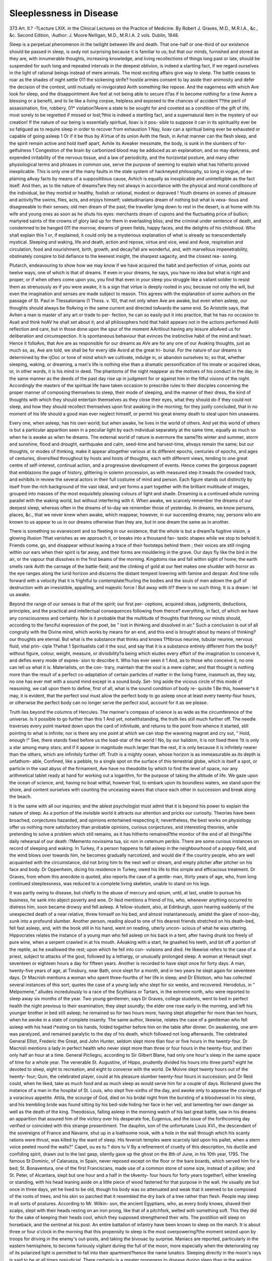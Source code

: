 Sleeplessness in Disease
=========================

373
Art. II.?
-?Lecture LXIX. in the Clinical
Lectures on the Practice of Medicine.
By Robert J. Graves,
M.D., M.R.I.A., &c., &c. Second Edition, 
:Author: J. Moore
Nelligan, M.D., M.R.I.A. 2 vols. Dublin, 1848.

Sleep is a perpetual phenomenon in the twilight between life and
death. That one-half or one-third of our existence should be passed
in sleep, is oxdy not surprising because it is familiar to us; but that
our minds, furnished and stored as they are, with innumerable
thoughts, increasing knowledge, and living recollections of things
long past or late, should be suspended for such long and repeated
intervals in the deepest oblivion, is indeed a startling fact, if we
regard ourselves in the light of rational beings instead of mere
animals. The most exciting affairs give way to sleep. The battle
ceases to roar as the shades of night settle 011 the sickening strife?
hostile armies consent to lay aside their animosity and defer the
decision of the contest, until mutually re-invigorated Avith something
like repose. And the eagerness with which Ave look for sleep, and
the disappointment Ave feel at not being able to secure it?as if to
become nothing for a time Avere a blessing or a benefit, and to lie
like a living corpse, helpless and exposed to the chances of accident
??the peril of assassination, fire, robbery, 01* violation?Avere a state
to be sought for and coveted as a condition of the gift of life, most
sorely to be regretted if missed or lost;?this is indeed a startling
fact, and a supernatural item in the mystery of our creation!
If the nature of our being is essentially spiritual, Iioav is it pos-
sible to suppose it can in its spirituality ever be so fatigued as to
require sleep in order to recover from exhaustion 1 Nay, Iioav can a
spiritual being ever be exhausted or capable of going asleep 1 Or if
it be thus by A'irtue of its union Avith the flesh, in Avhat manner can
the flesh sleep, and the spirit remain active and hold itself apart,
Avhile its Aveaker messmate, the body, is sunk in the slumbers of for-
getfulness 1 Congestion of the brain by carbonized blood may be
adduced as an explanation; and so may darkness, and expended
irritability of the nervous tissue, and a law of periodicity, and the
horizontal posture, and many other physiological terms and phrases
in common use, serve the purpose of seeming to explain what has
hitherto proved inexplicable. This is only one of the many faults in
the stale system of hackneyed philosophy, so long in vogue, of ex-
plaining aAvay facts by means of a supposititious cause, Avhich is
equally as inexplicable and unintelligible as the fact itself. And
then, as to tlie nature of dreams?are they not always in accordance
with the physical and moral conditions of the individual, be they
morbid or healthy, foolish or rational, modest or depraved ! Youth
dreams on scenes of pleasure and activity?he swims, flies, acts, and
enjoys himself; valetudinarians dream of nothing but what is vexa-
tious and disagreeable to their senses; old men dream of the past;
the traveller lying down to rest in the desert, is at home with his
wife and young ones as soon as he shuts his eyes: merchants dream
of cupons and the fluctuating price of bullion; martyred saints of
the crowns of glory laid up for them in everlasting bliss; and the
criminal under sentence of death, and condemned to be hanged 011
the morrow, dreams of green fields, happy faces, and the delights of
his childhood. Who shall explain this 1 or, if explained, it could
only be a mysterious explanation of what is already so transcendentally
mystical. Sleeping and waking, life and death, action and repose,
virtue and vice, weal and Avoe, respiration and circulation, food and
nourishment, birth, growth, and decay?all are wonderful, and, with
marvellous impenetrability, obstinately conspire to bid defiance to
the keenest insight, the sharpest sagacity, and the closest rea-
soning.

Plutarch, endeavouring to show how we may know if we have
acquired the habit and perfection of virtue, points out twelve ways,
one of which is that of dreams. If even in your dreams, he says,
you have no idea but what is right and proper; or if when others
come upon you, you find that even in your sleep you struggle like
a valiant soldier to resist them as strenuously as if you were awake,
it is a sign that virtue is deeply rooted in you; because not only the
will, but even the imagination and senses are made subject to reason.
This agrees with the explanation of some authors on the passage of
St. Paul in Tliessalonians (1 Thess. v. 10), that not only when Ave
are awake, but even when asleep, our thoughts should always be
floAving in the same current and directed toAvards the same end. So
Aristotle says, that Avhen a man is master of any art or trade to per-
fection, he can so easily put it into practice, that he has no occasion to
Avait and think hoAV he shall set about it; and all philosophers hold
that habit appears not in the actions performed Avitli reflection and
care, but in those done upon the spur of the moment AAritliout having
any leisure alloAved us for deliberation and circumspection. It is
spontaneous behaviour that evinces the instinctive habit of the mind
and heart. Hence it folloAvs, that Ave are as responsible for our
dreams as AVe are for any one of our Avaking thoughts, just as much
so, as, Ave are told, we shall be for every idle Avord at the great tri-
bunal. For the nature of our dreams is determined by the rjOoc or
tone of mind which we cultivate, indulge in, or abandon ourselves to;
so that, whether sleeping, waking, or dreaming, a man's life is nothing
else than a dramatic personification of his innate or acquired ideas,
or, in other words, it is his mind in deed. The phantoms of the
night reappear as the motives of his conduct in the day, in the same
manner as the deeds of the past day rise up in judgment for or
against him in the fitful visions of the night. Accordingly the
masters of the spiritual life have taken occasion to prescribe rules to
their disciples concerning the proper manner of composing themselves
to sleep, their mode of sleeping, and the manner of their dress, the
kind of thoughts with which they should entertain themselves as
they close their eyes, what they should do if they could not sleep,
and how they should recollect themselves upon first awaking in the
morning; for they justly concluded, that in no moment of his life
should a good man ever neglect himself, or permit his great enemy
death to steal upon him unawares.

Every one, when asleep, has his own world; but when awake,
he lives in the world of others. And yet this world of others is
but a particular apparition seen in a peculiar light by each individual
separately at the same time, equally as much so when he is awake as
wlien he dreams. The external world of nature is evermore the
same?its winter and summer, storm and sunshine, flood and
drought, earthquake and calm, seed-time and harvest-time, ahvays
remain the same; but our thoughts, or modes of thinking, make it
appear altogether various at its different epochs, centuries of epochs,
and ages of centuries, diversified throughout by hosts and hosts of
thoughts, each with different views, tending to one great centre of
self-interest, continual action, and a progressive development of
events. Hence comes the gorgeous pageant that emblazons the
page of history, glittering in solemn procession, as with measured
step it treads the crowded track, and exhibits in review the several
actors in their full costume of mind and person. Each figure stands
out distinctly by itself from the rich background of the vast ideal,
and yet forms a part together with the brilliant multitude of images,
grouped into masses of the most exquisitely pleasing colours of light
and shade. Dreaming is a continued whole running parallel with
the waking world, but without interfering with it. When awake,
we scarcely remember the dreams of our deepest sleep, whereas
often in the dreams of to-day we remember those of yesterday. In
dreams, we know persons, places, &c., that we never knew when
awake, which reappear, however, in our succeeding dreams; nay,
persons wlio are known to us appear to us in our dreams otherwise
than they are, but in one dream the same as in another.

There is something so evanescent and so fleeting in our existence,
that the whole is but a dream?a fugitive vision, a glowing illusion
?that vanishes as we approach it, or breaks into a thousand fan-
tastic shapes while we stop to behold it. Friends come, go, and
disappear without leaving a trace of their footsteps behind them ;
their voices are still ringing within our ears when their spirit is far
away, and their forms are mouldering in the grave. Our days fly
like the bird in the air, or the vapour that dissolves in the first
beams of the morning. Kingdoms rise and fall within sight of
home; the earth smells rank Avith the carnage of the battle-field;
and the clinking of gold at our feet makes one shudder with horror
as the eye ranges along the lurid horizon and discerns the distant
tempest lowering with famine and despair. And time rolls forward
with a velocity that it is frightful to contemplate?hurling the
bodies and the souls of men adown the gulf of destruction with an
irresistible, appalling, and majestic force ! But away with it!?
there is no such thing. It is a dream : let us awake.

Beyond the range of our senses is that of the spirit; our first per-
ceptions, acquired ideas, judgments, deductions, principles, and the
practical and intellectual consequences following from thence?
everything, in fact, of which we have any consciousness and certainty.
Nor is it probable that the multitude of thoughts that throng our
minds should, according to the fanciful expression of the poet, be
" lost in thinking and dissolved in air." Such a conclusion is out
of all congruity with the Divine mind, which works by means for an
end, and this end is brought about by means of thinking?our
thoughts are eternal. But what is the substance that thinks and
knows 1?fibrous neurine, tubular neurine, nervous fluid, vital prin-
ciple 1?what 1 Spiritualists call it the soul, and say that it is a
substance entirely different from the body?without figure, colour,
weight, measure, or divisibility?a being which eludes every effort of
the imagination to conceive it, and defies every mode of expres-
sion to describe it. Who has ever seen it 1 And, as to those who
conceive it, no one can tell us what it is. Materialists, on the con-
trary, maintain that the soul is a mere cipher, and that thought is
nothing more than the result of a perfect co-adaptation of certain
particles of matter in the living frame, inasmuch as, they say, no
one has ever met with a sound mind except in a sound body. Set-
ting aside the vicious circle of this mode of reasoning, we call upon
them to define, first of all, what is the sound condition of body re-
quisite 1 Be this, however^s it may, it is evident, that the perfect
soul must allow the perfect body to go asleep once at least every
twenty-four hours, or otherwise the perfect body can no longer serve
the perfect soul, account for it as we please.

Truth lies beyond the columns of Hercules. The mariner's compass
of science is as wide as the circumference of the universe. Is it
possible to go further than this 1 And yet, notwithstanding, the
truth lies still much further off. The needle traverses every point
marked down upon the card of infinitude, and returns to the point
from whence it started, still pointing to what is infinite; nor is
there any one point at which we can stop the wavering magnet and
cry out, " Hold, enough !" See, there stands fixed before us the
load-star of the world ! No, by our halidom, it is not fixed there
?it is only a star among many stars; and if it appear in magnitude
much larger than the rest, it is only because it is infinitely nearer
than the others, which are infinitely further off. Truth is a mighty
ocean, whose horizon is as immeasurable as its depth is unfathom-
able, Confined, like a pebble, to a single spot on the surface of this
terrestrial globe, which is itself a spot, or particle in the vast abyss
of the firmament, Ave have no theodolite by which to find the level
of space, nor any arithmetical tablet ready at hand for working out
a logarithm, for the purpose of taking the altitude of life. We gaze
upon the ocean of science, and, having no boat withal, however frail,
to embark upon its boundless waters, we stand upon the shore, and
content ourselves with counting the unceasing waves that chace each
other in succession and break along the beach.

It is the same with all our inquiries; and the ablest psychologist
must admit that it is beyond his power to explain the nature of sleep.
As a portion of the invisible world it attracts our attention and
pricks our curiosity. Theories have been broached, conjectures
hazarded, and opinions entertained respecting it; nevertheless, the
best works on physiology offer us nothing more satisfactory than
probable opinions, curious conjectures, and interesting theories, while
pretending to solve a problem which still remains, as it has hitherto
remained?the monitor of the end of all things?the daily rehearsal
of our death :?Memento novissima tua, sic non in cetemum peribis.
There are some curious instances on record of sleeping and
waking. In Turkey, if a person happens to fall asleep in the
neighbourhood of a poppy-field, and the wind blows over towards
him, he becomes gradually narcotized, and would die if the country
people, who are well acquainted with the circumstance, did not bring
him to the next well or stream, and empty pitcher after pitcher on
his face and body. Dr Oppenheim, dicing his residence in Turkey,
owed his life to this simple and efficacious treatment. Dr Graves,
from whom this anecdote is quoted, also reports the case of a gentle-
man, thirty years of age, who, from long continued sleeplessness, was
reduced to a complete living skeleton, unable to stand on his legs.

It was partly owing to disease, but chiefly to the abuse of mercury
and opium, until, at last, unable to pursue his business, he sank into
abject poverty and woe. Dr lleid mentions a friend of his, who,
whenever anything occurred to distress him, soon became drowsy and
fell asleep. A fellow-student, also, at Edinburgh, upon hearing
suddenly of the unexpected death of a near relative, threw himself
on his bed, and almost instantaneously, amidst the glare of noon-day,
sunk into a profound slumber. Another person, reading aloud to
one of his dearest friends stretched on his death-bed, fell fast asleep,
and, with the book still in his hand, went on reading, utterly uncon-
scious of what he was uttering. Hippocrates relates the instance of
a young man who fell asleep on his back in a tent, after having
drunk too freely of pure wine, when a serpent crawled in at his mouth.
AAvaking with a start, he gnashed his teeth, and bit off a portion of
the reptile, as he swallowed the rest; upon which he fell into con-
vulsions and died. He likewise refers to the case of a priest, subject
to attacks of the gout, followed by a lethargy, or unusually prolonged
sleep. A woman at Henault slept seventeen or eighteen hours a
day for fifteen years. Another is recorded to have slept once for
forty days. A man, twenty-five years of age, at Tinsbury, near Bath,
once slept for a month, and in two years he slept again for seventeen
days. Dr Macnish mentions a woman who spent three-fourths of
her life in sleep; and Dr Elliotson, who has collected several
instances of this sort, quotes the case of a young lady who slept for
six weeks, and recovered. Herodotus, in " Melpomene," alludes
incredulously to a race of the Scythians or Tartars, in the extreme
north, who were reported to sleep away six months of the year.
Two young gentlemen, says Dr Graves, college students, went to bed
in perfect health the night previous to their examination; they slept
soundly; the elder one rose early in the morning, and left his
younger brother in bed still asleep; he remained so for two hours
more, having slept altogether for more than ten hours, when he awoke
in a state of complete insanity. The same author, likewise, relates
the case of a gentleman who fell asleep with his head i*esting on his
hands, folded together before him on the table after dinner. On
awakening, one arm was paralyzed, and remained paralytic to the
day of his death, which followed not long afterwards. The celebrated
General Elliot, Frederic the Great, and John Hunter, seldom slept
more tlian four or five hours in the twenty-four. Dr Macnisli mentions
a lady in perfect health who never slept more than three or four hours
in the twenty-four, and then only half an hour at a time. General
Picliegru, according to Sir Gilbert Blane, had only one hour's sleep
in the same space of time for a whole year. The venerable St.
Augustine, of Hippo, prudently divided his hours into three parts?
eight he devoted to sleep, eight to recreation, and eight to converse
with the world. De Moivre slept twenty hours out of the twenty-
four; Quin, the celebrated player, could at his pleasure slumber
twenty-four hours in succession; and Dr Reid could, when he liked,
take as much food and as much sleep as would serve him for a
couple of days. Riclierand gives the instance of a man in the hospital
of St. Louis, who slept five-sixths of the day, and awoke only to
appease the cravings of a voracious appetite. Attila, the scourge of
God, died on his bridal night from the bursting of a bloodvessel in
his sleep, and his trembling bride was found sitting by his bed-side
hiding her face in her veil, and lamenting her own danger as well as
the death of the king. Theodosius, falling asleep in the morning
watch of his last great battle, saw in his dreams an apparition that
assured him of the victory over his desperate foe, Eugenius, and the
issue of the forthcoming day verified or coincided with this strange
presentiment. The dauphin, son of the unfortunate Louis XVI., the
descendant of the sovereigns of France and Navarre, shut up in a
loathsome nook, with a hole in the wall through which his scanty
rations were thrust, was killed by the want of sleep. His feverish
temples were scarcely laid upon his pallet, when a stern voice peeled
round the walls?" Capet, ou es tu ? dors tu V By a refinement of
cruelty of this description, his ductile and confiding spirit, drawn out
to the last gasp, silently gave up the ghost on the 8th of June, in
his 10th year, 1795. The famous St Dominic, of Calarueza, in
Spain, never reposed except on the floor or the bare boards, which
served him for a bed; St. Bonaventura, one of the first Franciscans,
made use of a common stone of some size, instead of a pillow; and
St. Peter, of Alcantara, slept but one hour and a half in the tAventy-
four hours for forty years together1, either kneeling or standing, with
his head leaning aside on a little piece of wood fastened for that
purpose in the wall. He usually ate but once in three days, yet he
lived to be old, though his body was so attenuated and weak that
it seemed to be composed of the roots of trees, and his skin so
parched that it resembled the dry bark of a tree rather than flesh.
People may sleep in all sorts of postures. According to Mr. Wilkin-
son, the ancient Egyptians, who, as every body knows, shaved their
scalps, slept with their heads resting on an iron prong, like that of
a pitchfork, welted with something soft. This they did for the sake
of keeping their heads cool, which they supposed strengthened their
wits. The postillion will sleep on horseback, and the sentinel at his
post. An entire battalion of infantry have been known to sleep on
the march. It is about three or four o'clock in the morning that
this propensity to sleep is the most overpowering?the moment
seized upon by troops for driving in the enemy's out-posts, and taking
the bivouac by surprise. Maniacs are reported, particularly in the
eastern hemisphere, to become furiously vigilant during the full of
the moon, more especially when the deteriorating ray of its polarized
light is permitted to fall into their apartment?hence the name
lunatics. Sleeping directly in the moon's rays is said to be at all times
prejudicial. There certainly is a greater proneness to disease during
sleep than in the waking state; for those who pass the night in the
Compagna di Roma inevitably become infected with its noxious air,
while travellers who go through without stopping escape the miasma.
Intense cold induces sleep, and they who perish in the snow sleep on
till they sleep the sleep of death.

All nature sleeps. Plants sleep in the winter, reptiles and some
animals hybernate, and the earth sleeps as she wheels into darkness
from west to east. Children sleep a great deal?infants much more,
but with irregularity; while the old man scarcely slumbers at all,
Avatching as it were his end approaching. Even the foetus sleeps in
a sort of indeterminate manner; and public affairs have their grand
alternations of action and repose. The heart sleeps between every
beat sixty times in the minute, and so do all the other organs with
more or less regularity. Everything that has life must sleep or else
it dies, which is a marvel beyond our comprehension.

People may sleep too little or too much, too early or too late.
Overmuch sleep conduces to obesity, torpor of the general functions,
congestions of the chief viscera, more especially of the head, endan-
gering attacks of apoplexy and death. It is the bon vivant who is
disposed to somnolency?a dose in his easy chair after dinner, and
an inclination to nod over the newspaper or during a prolonged dis-
course. The well-nourished require more sleep than the lean, and the
phlegmatic more than the irritable. But in the present day somnolent
obesity is a rare phenomenon. The evil that we have to complain
of is an incapability of sleeping enough. There is no fixed duration
for sleep. The world roars around us like a torrent of events. Every-
thing is rapid; and we are whirled with velocity in the midst of a
vortex, as vast as it is incessant. Repose there is none; and instead
of sleeping on a pillow of down, Ave stand continually on tlie tiptoe
of expectation, awaiting the coming on of to-morrow, big as it were
with the doom of some great hereafter. It is impossible to sleep?
nay, it is scarcely possible to survive. This morbid excitement, fic-
titious let it be, is in reality the pregnant source of a large family of
ailments, of which mania is neither the youngest nor the most insig-
nificant child.

Opium in some of its forms is supposed to be the chief ingredient
with which we drug the posset of repose. But this is by no means
the case. For, in the kind of vigilance just alluded to, opium in its
most concentrated form is most frequently useless. Sometimes it
increases the vigilance, and, instead of soothing, excites the nerves to
ecstasy, in which the patient hears, sees, and converses with phan-
tasms that have no existence save on the irritated expansion of his
diseased retina. In the sleeplessness of the insane, this is particularly
true; opiates very often exert no influence over their moon-stricken
fancies. They must be watched with the utmost caution, and sleep
must be coaxed and solicited by means of remedies that have nothing
of the narcotic principle in them. Mesmeric passes (be mesmerism
what it may) will induce sleep when nothing else will, and it is a
kind of sleep altogether exempt from the subsequent distress arising
from the use of an opiate. Allowing the patient to get up and wash
himself and walk about his room, making his bed afresh, giving him
a glass of cold water, or bitter ale, or wine-and-water, will often
succeed in procuring refreshing sleep when all other means have
failed. These are practical points calling for experienced judgment
in their application.

The condition of the eye will generally afford a correct criterion
for determining the kind of narcotic or sedative to be prescribed.
For, when the eye is bloodshot and the pupil contracted, opium is
rarely effectual, the vascularity of the eyeball implying that the
cerebral circulation, especially that of the meninges, is already too
much injected. Neither would stimulants of any sort be serviceable
at such times. Hyoscyamus, conium, and aconite are more to be
relied upon; or if opium be prescribed, it should be conjoined with
tartar emetic, salines, and nitre, or with ipecacuanha, as in the Dover's
Powder. With antimony, it will occasionally succeed, although it
would fail if given by itself. The success of this combination of
opium, sudorifics, and nepliritics, arises most likely from their acting
on the entire surface of the skin, and thus relieving the internal
organs, and allowing the opiate in the mean time to allay the un-
settled mobility of the nerves. Dr Graves is convinced that an-
timony exerts a decided narcotic influence on the system. Opium,
likewise, will often act favourably Avhen given with some of the
alkalies; but its mildest, if not its surest, way of narcotising is that
pointed out by Dupuytren, when applied to the orifices of the mucous
membranes.

On the contrary, when the conjunctiva is pale, and the pupil
dilated, stimulants prove the most certain narcotics; for these symp-
toms indicate the sleeplessness of inanition and the necessity for
support. In this stage, which may forerun mania in its most trouble-
some form, large and repeated doses of pure opium have been given
with the happiest results. Dr Crawford found opium, gradually
increased to large and frequently repeated doses, so as to produce
sleep, the best remedy. It is a condition which follows the loss of
blood, as from venesection or haemorrhage, when liyoscyamus with
camphor is so beneficial. In those instances of watchfulness which
are frequently observed towards the close of acute diseases, it is
always necessary to repeat the opiate for some time after the first
symptoms have been checked. There is no fear of giving successive
doses, lest the patient should become accustomed to them, and a bad
habit be generated, for the rapid convalescence and renewed health,
which are wonderfully promoted by securing a sound and refreshing-
sleep, will soon enable him to dispense with the use of an opiate.
In these cases, the upward circulation is too feeble, and the vis a
tergo must be increased and sustained. The same practice is likewise
pre-eminently useful in the first stage of delirium tremens, in its
congestive onset, before the subacute inflammation and milky effusion
have ensued. The irritability, watchfulness, and phantasmagoria of
this peculiar malady are best treated by a combination of bitters,
alkalies, and opiates; or else with tonics (even steel), local or general
depletion, and opiates, at the same time.

Nothing, however, relieves the vigilance of old age; nor should
opium ever be tried, since the dose that is sufficient to procure
sleep may end in death. Persons have been destroyed by a
single dose of a third of a grain of muriate of morphia, and two or
three from a grain, although they may have recently taken doses of
half a grain, or even a grain, with little effect. Yet a grain of
muriate of morphia may be taken every hour for forty-eight hours
without any effect. Sometimes, without dying, persons remain a
long time asleep after soporifics. Dr Macnisli, quoted by Dr.
Elliotson, refers to a child, near Lymington, that was thus sent
asleep for three weeks. The proper remedy, and the particular dose,
require the tact and management of one engaged in extensive prac-
tice, for an experienced liint is no rule to a novice. Sometimes hot
sponges applied to the head will cause sleep, and sometimes cold;
but cold will awaken the sleeper, and so will heat. These are the
difficulties of medicine that render it an art, instead of constituting
it a science, and make the expert practitioner so invaluable with the
public. Successful practice is often empirical.

The power of the will may obtain or dissipate sleep. Some per-
sons have the power of willing themselves asleep as soon as they lie
down. Mr. Binns, in his " Anatomy of Sleep," gives directions to
this effect; and there is no doubt that the habit of doing so may be
easily acquired.

Much will depend upon the time and manner of administering a
narcotic. The general practice is to give it at the usual hour of
bed-time; but this may do nothing more than tease the patient with
a soporific that does not produce sleep. A more delicate mode of
proceeding is that of denoting the particular hour when the vigil
relapses into a brief slumber, and to order the narcotic to be taken
an hour before this wished-for moment arrives. Thus the remedy
will coincide with the course of the natural changes, and begin to
operate just as the habitual slumber is cpming on. In hectic, this
period is about four in the morning; in ague, it is generally in the
afternoon; in rheumatism, at the evening twilight; and in consump-
tion, about midnight. In putrid fevers, the prostration of strength
shows itself almost always in the morning; and petechife, as well as
gangrene, those fatal signs of debility, break out and proceed during
sleep in the night.

Diet likewise may be converted into a narcotic sedative. Tea or
coffee will produce sleep when the brain is plethoric, as surely as it
will give rise to the most vexatious vigilance and nervous irritability
when the brain is already exhausted. Thus, men who have studied
hard and lived too low will fall asleep after a good dinner, while
those who have taken their wine and lived too richly will not be
able to shut their eyes until they have been served with a cup of
pure coffee first and their green tea afterwards?the tea and the
coffee allaying the upward circulation, and acting as an immediate
sedative on the nerves. Bleeding or digitalis would of course answer
the purpose just as well.

A sleepless night cannot be recovered from by any subsequent
siesta snatched out of the business of the day. We must wait for
the following night, go to bed early, and sleep soundly, if Ave hope
to awake refreshed the next morning. Nor can the exhaustion from
tlie want of sleep be relieved from stimulants, eitlier in the shape of
food or medicine, although the late hours of the modern world, which
induce a perpetual lassitude both of mind and body, are alleged as
one of the chief reasons, if not of the many poor excuses, for indulging
in wine and hot condiments. There is a form of conditional drunken-
ness to which people in good society are addicted, without being aware
of it, that produces effects quite as pernicious as the dram-drinking
among the lower orders?we mean the free use of wine at the dinner-
table. Such persons, Avithout suffering in appearance or losing
flesh, get into a chronic state of disturbed health, manifested by im-
paired digestion and irritable nerves. Deprived of his usual modicum,
the gentleman is unable to sleep, and becomes, in a certain degree,
delirious, unless allowed to return to his ordinary habits. There is
likewise a chronic sleeplessness, chiefly among the better classes,
where individuals suffer from an almost total want of rest for months
together, -without any loss of flesh or visible impairment of the con-
stitution. Such cases get well of themselves, after a shorter or
longer period, and do not require any medical treatment.

The evil consequences of not sleeping enough are clearly mani-
fested in the features, which become pale, lank, and sharp; the eye
cold, blanched, and watery; the hair shabby, straight, and long; the
deportment wan; and the feelings languid. The palms of the hands
are hot, the lips dry and peeling, and the utterance feeble or tremu-
lous, while a low fever feeds upon the vitals. If the want of sleep is
voluntary, as in the pursuit of some necessary or interesting occupa-
tion, or in consequence of fashionable engagements, it saps the
strength at an early period; men become old at thirty-five or forty,
and women, wasted in their prime, suffer from difficult childbirth, or
die in consequence of it. A metropolitan life is most baneful in this
respect, and may be considered as limiting the average of longevity
to forty-five or fifty years.

Those who go to bed late rise late, and early risers are for the most
part forced to retire equally early. Students, who require more sleep
than others, usually rise too early and sit up too late. Modern fine
children, who are taught to mimic their elders, are exotics, flowering
in an artificial atmosphere, but withering without fruit long before
the morning of their days has passed over their debilitated heads.
There is no compensation for the loss of health. Nor learning, nor
fame, nor money, nor power, is equivalent to an elastic, vigorous
constitution; nor are the lesser virtues, usually styled accomplish-
ments, pleasing and graceful as they may be, of any value in com-
parison with the decrepit nerves and the still more decrepit morals
with which they have been purchased.

The older physicians paid much closer attention to this inquiry
than modern physicians and physiologists are accustomed to do.
Hippocrates long ago pointed out the importance of denoting the
kind of sleep, the nature of the dreams, and the particular posture
of the sleeper in bed, as an accessory means of forming a correct
diagnosis of his disease. Allowing for some puerilities peculiar to
the remote epoch in which he flourished, the fourth book of his
treatise, entitled " Regimen," is a much more practical essay on this
subject than anything else of the sort that has as yet been put
forth by later pathologists.

Although Dr Marshall Hall observes that sleep is a cerebral
affection, and that the spinal and ganglionic systems never sleep, yet
our notions are, we cannot help avowing, somewhat different from
his upon this subject. It seems to us, that the power of sleeping is
much more intimately connected with the medulla oblongata and the
spinal cord than with the cerebrum and superior portions of the
hemispheres. The whole nervous system is a unit or entity in its
essence, compounded of distinct parts entirely united in their diffe-
rent, but by no means separate functions. The intellectual powers
would seem to belong to the cerebra, perhaps to the cortical sub-
stance, or grey matter alone, as some suppose; the several senses
would appear to have their origin or root at the base of the brain ;
the faculties of the mere animal organs are apparently governed by
the cerebellum, while those of locomotion, speech, respiration, &c.,
are evidently connected with the pons varolii, the medulla oblongata,
and the spinal (ford. Now sleep is an absolute suspension of sense
and motion; but then these two functions, or sets of functions, are
under the rule of the spinal cord; so that the spinal cord would seem
to be the immediate locality, if not the true centre, both of rest and
action, progression and repose, locomotion and inertion, or, in other
words, of waking and sleeping.

There are several physiological as well as pathological phenomena
confirmative of this view of the case. It has been proved, inde-
pendently of Dr Graves' personal testimony to the fact, that the
pupil of the eye is closed almost to a point, not larger than a pin-
hole, during sleep; that the eyeball likewise is turned upwards; and
that the upper eyelid falls down. These phenomena are also the
symptoms set down as indicating disturbance at the base of the
brain among the diseases of that organ. For a very contracted
pupil is almost always a fatal sign, by showing loss of power at the
origin of the respiratory nerves, whether from effusion, or injury, or
natural dissolution. The turning upwards of the eyeball is a com-
mon symptom of convulsive affections proceeding from spinal irri-
tation, or mechanical mischief of that part. And the drooping of
the eyelid is indicative of incipient paralysis, or loss of power, in the
cord and medulla oblongata, often forerunning paraplegia, loss of
speech, and failure of the locomotive power in general. These signs,
which are, physiologically speaking, in one sense the phenomena of
ordinary sleep, become, in another, leading symptoms in the natural
history of disease of the brain; and both the symptoms, on the one
hand, and the phenomena, on the other, point directly to one part of
the grand system of nerves?namely, the medulla oblongata, and the
spinal cord.

That sleep should be less connected with the cerebrum than with
the cord is not so unlikely, if we consider the nature of each part of
the nervous system respectively; for we shall be enabled to remark,
that sleep, which is the suspension of action, belongs to the spinal
portion rather than to the brain or cerebrum, which, as the focus of
will and intelligence, only exerts itself in governing the rest of the
frame, and ceases from exertion as soon as the rest of its parts cease
to require governing. Disturbance of the superior hemispheres will
of course hinder the cord from sleeping quite as effectually as irrita-
tion of any other part of the body would do; but we mean that, in
health, sleep belongs to the cord rather than to the brain. Vigilance
is one of the most vexatious symptoms of spinal disease?of spinal
exhaustion from venery, or excessive pedestrianism?of spinal irrita-
tion produced by a sort of reflex action from acid indigestion, accom-
panied with subsultus and cramps of the legs, and of profuse diarrhoea,
exhausting the spinal cord so greatly as to give rise to incurable
paraplegia. All these signs, symptoms, and phenomena lead to one
and the same conclusion?that the spinal cord rather than brain is
chiefly concerned in sleep and sleeplessness.

There is another chain of proofs which conducts us to the same
end?namely, those drawn from the action of narcotic medicines.
When given for the purpose of overcoming sheer sleeplessness, apart
from the intervention of any other disease or disturbing agency
among the various other functions, they act more decidedly when
applied to the orifice of the inferior mucous membrane, or used ex-
ternally along the spine, than when given by the mouth. This effect
is obviously spinal.

The mesmeric sleep has been so unscientifically handled by pro-
fane experimenters, that a legitimate inquiry into its real nature is
almost interdicted pursuant to a decree of tlie high court of medi-
cine. No one, however, who has once witnessed its phenomenon,
can pretend to say that it does not exist; nor are we, on our part,
prepared to discard its facts as res infinite et nugatorice, or to turn
our hacks upon an inquiry which is, at present, we own, beyond our
ken. There can be no doubt that the mesmeric sleep is real, and
that it differs from ordinary sleep in its intensity as well as in the
automatic movements of the spinal system, together Avitli the trans-
luminous consciousness of the dormant faculty of thinking. It is
evident that the sensorium is in this state made conscious of the
operation of functions, morbid or healthy, which in its ordinary or
rational waking condition it is not alive to, and that the nerves
communicate to the brain impressions of inward sensations which
are not reported or conveyed thither under ordinary circumstances.
The peripheral nerves are strangely excited, the sense of pain arising
from injury or disease is diminished or annulled, and disease itself
suspended or removed. The quo modo of this state of things is the
very point in question, and it remains for the orthodox physiologists
who deny the matter to bear the burden of the proof; although
thus much is incontestible, that the medulla oblongata and spinal
cord play a much more prominent part in these curious manifesta-
tions of simple organic life than the mesmerists themselves, as far
as we are able to understand them, seemed disposed to allow.
The invisible agency of thought existing not except by the visible
agency of the brain, constitutes both tlie popular philosophy of
ghosts or spirits, and the medical philosophy of soul and body; added
to which, the world of dreams has rendered the philosopher little
less fanciful and incoherent than the uninitiated vulgar, who, in his
turn, seems, at times, to be scarcely more intelligible than the wisest
philosopher.
